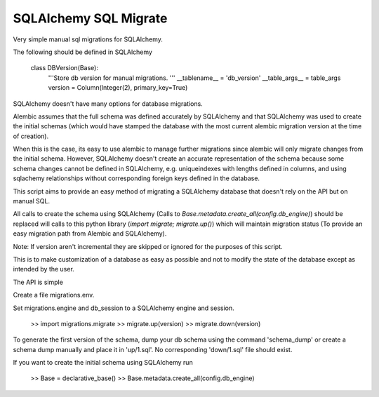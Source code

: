 SQLAlchemy SQL Migrate
======================

Very simple manual sql migrations for SQLAlchemy.

The following should be defined in SQLAlchemy

    class DBVersion(Base):
        '''Store db version for manual migrations.
        '''
        __tablename__ = 'db_version'
        __table_args__ = table_args
        version = Column(Integer(2), primary_key=True)

SQLAlchemy doesn't have many options for database migrations.

Alembic assumes that the full schema was defined accurately by SQLAlchemy and
that SQLAlchemy was used to create the initial schemas (which would have
stamped the database with the most current alembic migration version at the
time of creation).

When this is the case, its easy to use alembic to manage further migrations
since alembic will only migrate changes from the initial schema. However,
SQLAlchemy doesn't create an accurate representation of the schema because some
schema changes cannot be defined in SQLAlchemy, e.g. uniqueindexes with lengths
defined in columns, and using sqlachemy relationships without corresponding
foreign keys defined in the database.

This script aims to provide an easy method of migrating a SQLAlchemy database
that doesn't rely on the API but on manual SQL.

All calls to create the schema using SQLAlchemy (Calls to
`Base.metadata.create_all(config.db_engine)`) should be replaced will calls to
this python library (`import migrate; migrate.up()`) which will maintain
migration status (To provide an easy migration path from Alembic and
SQLAlchemy).

Note: If version aren't incremental they are skipped or ignored for the
purposes of this script.

This is to make customization of a database as easy as possible and not to
modify the state of the database except as intended by the user.

The API is simple

Create a file migrations.env.

Set migrations.engine and db_session to a SQLAlchemy engine and session.

    >> import migrations.migrate
    >> migrate.up(version)
    >> migrate.down(version)

To generate the first version of the schema, dump your db schema using the
command 'schema_dump' or create a schema dump manually and place it
in 'up/1.sql'. No corresponding 'down/1.sql' file should exist.

If you want to create the initial schema using SQLAlchemy run

    >> Base = declarative_base()
    >> Base.metadata.create_all(config.db_engine)
